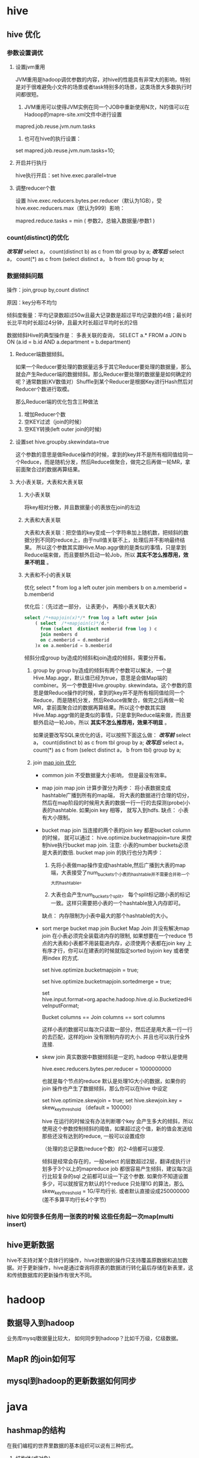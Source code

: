 * hive
**  hive 优化
*** 参数设置调优
**** 设置jvm重用
     JVM重用是hadoop调优参数的内容，对hive的性能具有非常大的影响，特别是对于很难避免小文件的场景或者task特别多的场景，这类场景大多数执行时间都很短。
     1. JVM重用可以使得JVM实例在同一个JOB中重新使用N次，N的值可以在Hadoop的mapre-site.xml文件中进行设置
     mapred.job.reuse.jvm.num.tasks
     2. 也可在hive的执行设置：
     set  mapred.job.reuse.jvm.num.tasks=10;
**** 开启并行执行
     hive执行开启：set hive.exec.parallel=true
**** 调整reducer个数
     设置  hive.exec.reducers.bytes.per.reducer（默认为1GB），受hive.exec.reducers.max（默认为999）影响：

     mapred.reduce.tasks = min ( 参数2，总输入数据量/参数1 )
***  count(distinct)的优化
    /*改写前*/
    select a， count(distinct b) as c from tbl group by a;
    /*改写后*/
    select a， count(*) as c
    from (select distinct a， b from tbl) group by a;
*** 数据倾斜问题
    操作：join,group by,count distinct

    原因：key分布不均匀

    倾斜度衡量：平均记录数超过50w且最大记录数是超过平均记录数的4倍；最长时长比平均时长超过4分钟，且最大时长超过平均时长的2倍

    数据倾斜Hive的典型操作是： 多表关联的查询， SELECT a.* FROM a JOIN b ON (a.id = b.id AND a.department = b.department)

**** Reducer端数据倾斜。
    如果一个Reducer要处理的数据量远多于其它Reducer要处理的数据量，那么就会产生Reducer端的数据倾斜。那么Reducer要处理的数据量是如何确定的呢？通常数据(KV数值对）Shuffle到某个Reducer是根据Key进行Hash然后对Reducer个数进行取模。

    那么Reducer端的优化包含三种做法
    1. 增加Reducer个数
    2. 空KEY过滤（join的时候）
    3. 空KEY转换(left outer join的时候)
**** 设置set hive.groupby.skewindata=true
     这个参数的意思是做Reduce操作的时候，拿到的key并不是所有相同值给同一个Reduce，而是随机分发，然后Reduce做聚合，做完之后再做一轮MR，拿前面聚合过的数据再算结果。
**** 大小表关联，大表和大表关联
***** 大小表关联
      将key相对分散，并且数据量小的表放在join的左边
***** 大表和大表关联
      大表和大表关联：把空值的key变成一个字符串加上随机数，把倾斜的数据分到不同的reduce上，由于null值关联不上，处理后并不影响最终结果。
      所以这个参数其实跟Hive.Map.aggr做的是类似的事情，只是拿到Reduce端来做，而且要额外启动一轮Job，所以 *其实不怎么推荐用，效果不明显* 。
***** 大表和不小的表关联
      优化 select * from log a left outer join members b on a.memberid = b.memberid

      优化后：（先过滤一部分， 让表更小， 再按小表关联大表）
      #+BEGIN_SRC sql
        select /*+mapjoin(x)*/* from log a left outer join
            ( select  /*+mapjoin(c)*/d.*
              from (select  distinct memberid from log ) c
              join members d
              on c.memberid = d.memberid
            )x on a.memberid = b.memberid
      #+END_SRC

    倾斜分成group by造成的倾斜和join造成的倾斜，需要分开看。

    1. group by
        group by造成的倾斜有两个参数可以解决，一个是Hive.Map.aggr，默认值已经为true，意思是会做Map端的combiner。另一个参数是Hive.groupby. skewindata。这个参数的意思是做Reduce操作的时候，拿到的key并不是所有相同值给同一个Reduce，而是随机分发，然后Reduce做聚合，做完之后再做一轮MR，拿前面聚合过的数据再算结果。所以这个参数其实跟Hive.Map.aggr做的是类似的事情，只是拿到Reduce端来做，而且要额外启动一轮Job，所以 *其实不怎么推荐用，效果不明显* 。

        如果说要改写SQL来优化的话，可以按照下面这么做：
        /*改写前*/
        select a， count(distinct b) as c from tbl group by a;
        /*改写后*/
        select a， count(*) as c
        from (select distinct a， b from tbl) group by a;

    2. join
       [[http://blog.csdn.net/wf1982/article/details/7200376][map join 优化]]
       - common join
         不受数据量大小影响， 但是最没有效率。

       - map join
         map join 计算步骤分为两步： 将小表数据变成hashtable广播到所有的map端， 将大表的数据进行合理的切分， 然后在map阶段的时候用大表的数据一行一行的去探测(probe)小表的hashtable. 如果join key 相等， 就写入到hdfs.
         缺点： 小表有大小限制。

       - bucket map join
         当连接的两个表的join key 都是bucket column的时候， 就可以通过： hive.optimize.bucketmapjoin=ture 来控制hive执行bucket map join.
         注意: 小表的number buckets必须是大表的数倍.
         bucket map join 的执行也分为两步： 
         1. 先将小表做map操作变成hashtable,然后广播到大表的map端，大表接受了num_buckets个小表的hashtable并不需要合并称一个大的hashtable。

         2. 大表也会产生num_buckets个split， 每个split标记跟小表的标记一致。这样只需要把小表的一个hashtable放入内存即可。
         
         缺点： 内存限制为小表中最大的那个hashtable的大小。 
       - sort merge bucket map join
         Bucket Map Join 并没有解决map join 在小表必须完全装载进内存的限制, 如果想要在一个reduce 节点的大表和小表都不用装载进内存，必须使两个表都在join key 上有序才行，你可以在建表的时候就指定sorted byjoin key 或者使用index 的方式.

            set hive.optimize.bucketmapjoin = true;

            set hive.optimize.bucketmapjoin.sortedmerge = true;

            set hive.input.format=org.apache.hadoop.hive.ql.io.BucketizedHiveInputFormat;

            Bucket columns == Join columns == sort columns

            这样小表的数据可以每次只读取一部分，然后还是用大表一行一行的去匹配，这样的join 没有限制内存的大小. 并且也可以执行全外连接.
       - skew join
            真实数据中数据倾斜是一定的, hadoop 中默认是使用

            hive.exec.reducers.bytes.per.reducer = 1000000000

            也就是每个节点的reduce 默认是处理1G大小的数据，如果你的join 操作也产生了数据倾斜，那么你可以在hive 中设定

            set hive.optimize.skewjoin = true; 
            set hive.skewjoin.key = skew_key_threshold （default = 100000）

            hive 在运行的时候没有办法判断哪个key 会产生多大的倾斜，所以使用这个参数控制倾斜的阈值，如果超过这个值，新的值会发送给那些还没有达到的reduce, 一般可以设置成你

            （处理的总记录数/reduce个数）的2-4倍都可以接受.

            倾斜是经常会存在的，一般select 的层数超过2层，翻译成执行计划多于3个以上的mapreduce job 都很容易产生倾斜，建议每次运行比较复杂的sql 之前都可以设一下这个参数. 如果你不知道设置多少，可以就按官方默认的1个reduce 只处理1G 的算法，那么  skew_key_threshold  = 1G/平均行长. 或者默认直接设成250000000 (差不多算平均行长4个字节)
*** hive 如何很多任务用一张表的时候 这些任务起一次map(multi insert)
** hive更新数据
   hive不支持对某个具体行的操作，hive对数据的操作只支持覆盖原数据和追加数据。对于更新操作，hive是通过查询将原表的数据进行转化最后存储在新表里，这和传统数据库的更新操作有很大不同。
* hadoop
** 数据导入到hadoop
   业务库mysql数据量比较大， 如何同步到hadoop？比如千万级，亿级数据。

** MapR 的join如何写

** mysql到hadoop的更新数据如何同步

* java
** hashmap的结构
   在我们编程的世界里数据的基本组织可以说有三种形式。
    1. 结构体(或对象)
    2. 数组
    3. 链表

   hashmap 数组加链表(链表散列)
* mahout
** 推荐系统的评测指标
为了评估推荐算法的好坏需要各方面的评估指标。

1. 准确率
准确率就是最终的推荐列表中有多少是推荐对了的。

2. 召回率
召回率就是推荐对了的占全集的多少。

** 基于物品的协同过滤
推荐系统应用数据分析技术，找出用户最可能喜欢的东西推荐给用户，现在很多电子商务网站都有这个应用。目前用的比较多、比较成熟的推荐算法是协同过滤（Collaborative Filtering，简称CF）推荐算法，CF的基本思想是根据用户之前的喜好以及其他兴趣相近的用户的选择来给用户推荐物品。
*** 1
   三、Item-based算法详细过程

        （1）相似度计算
        Item-based算法首选计算物品之间的相似度，计算相似度的方法有以下几种：

        1. 基于余弦（Cosine-based）的相似度计算，通过计算两个向量之间的夹角余弦值来计算物品之间的相似性，公式如下：
        其中分子为两个向量的内积，即两个向量相同位置的数字相乘。

        2. 基于关联（Correlation-based）的相似度计算，计算两个向量之间的Pearson-r关联度，公式如下：
        其中表示用户u对物品i的打分，表示第i个物品打分的平均值。

        3. 调整的余弦（Adjusted Cosine）相似度计算，由于基于余弦的相似度计算没有考虑不同用户的打分情况，可能有的用户偏向于给高分，而有的用户偏向于给低分，该方法通过减去用户打分的平均值消除不同用户打分习惯的影响，公式如下：
        其中表示用户u打分的平均值。

        （2）预测值计算
        根据之前算好的物品之间的相似度，接下来对用户未打分的物品进行预测，有两种预测方法：
        1. 加权求和。
        用过对用户u已打分的物品的分数进行加权求和，权值为各个物品与物品i的相似度，然后对所有物品相似度的和求平均，计算得到用户u对物品i打分，公式如下：
        其中为物品i与物品N的相似度，为用户u对物品N的打分。
        2. 回归。
        和上面加权求和的方法类似，但回归的方法不直接使用相似物品N的打分值，因为用余弦法或Pearson关联法计算相似度时存在一个误区，即两个打分向量可能相距比较远（欧氏距离），但有可能有很高的相似度。因为不同用户的打分习惯不同，有的偏向打高分，有的偏向打低分。如果两个用户都喜欢一样的物品，因为打分习惯不同，他们的欧式距离可能比较远，但他们应该有较高的相似度。在这种情况下用户原始的相似物品的打分值进行计算会造成糟糕的预测结果。通过用线性回归的方式重新估算一个新的值，运用上面同样的方法进行预测。重新计算的方法如下：
        其中物品N是物品i的相似物品，和通过对物品N和i的打分向量进行线性回归计算得到，为回归模型的误差。具体怎么进行线性回归文章里面没有说明，需要查阅另外的相关文献。
        
*** 2
    基于物品的协同过滤
ItemBasedCF 应该是业界的应用最广泛的推荐算法了。该算法的核心思想主要是：给目标用户推荐与他喜欢的物品相似度较高高的物品。我们经常在京东、天猫上看到「购买了该商品的用户也经常购买的其他商品」，就是主要基于 ItemBasedCF。一般我们先计算物品之间的相似度，然后根据物品的相似度和用户的历史行为给用户生成推荐列表。

物品 i 和 j 之间的相似度可以使用如下公式计算：

[Math Processing Error]
从上面的定义可以看到，在协同过滤中两个物品产生相似度是因为它们共同被很多用户喜欢，也就是说每个用户都可以通过他们的历史兴趣列表给物品“贡献”相似度。

根据上述核心思想，可以有如下算法步骤：

建立用户-物品的倒排表
物品与物品之间的共现矩阵 C[i][j]，表示物品 i 与 j 共同被多少用户所喜欢。
用户与用户之间的相似度矩阵 W[i][j] ， 根据上述相似度计算公式计算。
用上面的相似度矩阵来给用户推荐与他所喜欢的物品相似的其他物品。用户 u 对物品 j 的兴趣程度可以估计为


[Math Processing Error] 为和物品 j 最相似的前 K 个物品， [Math Processing Error] 为对用户 u 所喜欢的物品集合， W[j][i] 为物品 j 和物品 i 之间的相似度， [Math Processing Error] 为用户 u 对物品 i 的兴趣。

下面是ItemBasedCF 的代码实现：

class ItemBasedCF:
    def __init__(self,train_file,test_file):
        self.train_file = train_file
        self.test_file = test_file
        self.readData()
    def readData(self):
        #读取文件，并生成用户-物品的评分表和测试集
        self.train = dict()     #用户-物品的评分表
        for line in open(self.train_file):
            # user,item,score = line.strip().split(",")
            user,item,score,_ = line.strip().split("\t")
            self.train.setdefault(user,{})
            self.train[user][item] = int(score)
        self.test = dict()      #测试集
        for line in open(self.test_file):
            # user,item,score = line.strip().split(",")
            user,item,score,_ = line.strip().split("\t")
            self.test.setdefault(user,{})
            self.test[user][item] = int(score)

    def ItemSimilarity(self):
        #建立物品-物品的共现矩阵
        C = dict()  #物品-物品的共现矩阵
        N = dict()  #物品被多少个不同用户购买
        for user,items in self.train.items():
            for i in items.keys():
                N.setdefault(i,0)
                N[i] += 1
                C.setdefault(i,{})
                for j in items.keys():
                    if i == j : continue
                    C[i].setdefault(j,0)
                    C[i][j] += 1
        #计算相似度矩阵
        self.W = dict()
        for i,related_items in C.items():
            self.W.setdefault(i,{})
            for j,cij in related_items.items():
                self.W[i][j] = cij / (math.sqrt(N[i] * N[j]))
        return self.W

    #给用户user推荐，前K个相关用户
    def Recommend(self,user,K=3,N=10):
        rank = dict()
        action_item = self.train[user]     #用户user产生过行为的item和评分
        for item,score in action_item.items():
            for j,wj in sorted(self.W[item].items(),key=lambda x:x[1],reverse=True)[0:K]:
                if j in action_item.keys():
                    continue
                rank.setdefault(j,0)
                rank[j] += score * wj
        return dict(sorted(rank.items(),key=lambda x:x[1],reverse=True)[0:N])
采用 MovieLens 数据集对 ItemCF 算法测试之后各评测指标的结果如下


UserCF 和 ItemCF 的区别和应用

UserCF 算法的特点是：
    用户较少的场合，否则用户相似度矩阵计算代价很大
    适合时效性较强，用户个性化兴趣不太明显的领域
    对新用户不友好，对新物品友好，因为用户相似度矩阵不能实时计算
    很难提供令用户信服的推荐解释

对应地，ItemCF 算法的特点：
    适用于物品数明显小于用户数的场合，否则物品相似度矩阵计算代价很大
    适合长尾物品丰富，用户个性化需求强的领域
    对新用户友好，对新物品不友好，因为物品相似度矩阵不需要很强的实时性
    利用用户历史行为做推荐解释，比较令用户信服
    因此，可以看出 UserCF 适用于物品增长很快，实时性较高的场合，比如新闻推荐。而在图书、电子商务和电影领域，比如京东、天猫、优酷中，ItemCF 则能极大地发挥优势。在这些网站中，用户的兴趣是比较固定和持久的，而且这些网站的物品更新速度不会特别快，一天一更新是在忍受范围内的。
** mahout中的算法
   [[http://blog.csdn.net/u010967382/article/details/39183839][Mahout推荐算法编程实践]]
*** mahout推荐算法
    Perference：表示用户的喜好数据，是个三元组（userid, itemid, value），分别表示用户id, 物品id和用户对这个物品的喜好值。
    DataModel：是Perference的集合，可以认为是协同过滤用到的user*item的大矩阵。DateModel可以来自db, 文件或者内存。
    Similarity：相似度计算的接口，各种相似度计算算法都是继承自这个接口，具体相似度计算的方法，可以参考这篇文章：http://anylin.iteye.com/blog/1721978
    Recommender: 利用Similarity找到待推荐item集合后的各种推荐策略，这是最终要暴露个使用者的推荐接口
    Item-based:
            GenericItemBasedRecommender
            GenericBooleanPrefItemBasedRecommender
            KnnItemBasedRecommender
    User-based:
            GenericUserBasedRecommender
            GenericBooleanPerfUserBasedRecommender
    Model-based:
            SlopeOneRecommender
            SVDRecommender
            TreeClusteringRecommender
    ItemAverageRecommender
            ItemUserAverageRecommender
* 数据分析维度
** 店铺的维度
   时间， 平台维度（京东， 淘宝，一号店，亚马逊等），流量来源维度（移动，pc端），地域维度（省，市），行业（服饰，影像数码）

** 会员
   购买时间维度， 地域，平台， 流量来源

** 会员rfm模型
   最近一次消费，消费频率， 消费金额

** 商品
   地域，平台， 时间，
** 用户画像
*** user profile
    性别， 年龄， 地域， 婚否， 孕妇， 小孩年龄， 星座， 收入
*** 用户行为
    最近活跃时间， 活跃程度, 购买金额
*** 购买偏好
    购买类型分类： 品牌敏感， 促销敏感型， 购买力旺盛型。
*** 用户标签
    网购达人， 奶爸奶妈， 数码达人， 家庭夫妇， 时尚男女
* python
** python 一二维数组转换
   一维->二维
   #+BEGIN_SRC java
     int[] a = new int[n];
     int[,] b = new int[r, c];

     for (int i = 0; i < n; i++)
         b[i / c, i % c] = a[i];
or
    for (int i = 0; i < r; i++)
    {
        for (int j = 0; j < c; j++)
        {
            b[i, j] = a[i * c + j];
        }
    }
   #+END_SRC

   二维->一维
   #+BEGIN_SRC java
     int[,] a = new int[r, c];
     int[] b = new int[r * c];
     for(int i = 0; i < b.Length; i++)
         b[i] = a[i / c, i % c];
   #+END_SRC
